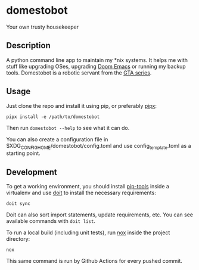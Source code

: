 * domestobot
Your own trusty housekeeper

[[https://github.com/AliGhahraei/domestobot/actions/workflows/python-tests.yml][https://github.com/AliGhahraei/domestobot/actions/workflows/python-tests.yml/badge.svg]]

[[https://static.wikia.nocookie.net/gtawiki/images/2/20/Domestobot-GTAVCS-Front.png]]

** Description
A python command line app to maintain my *nix systems. It helps me with
stuff like upgrading OSes, upgrading [[https://github.com/hlissner/doom-emacs][Doom Emacs]] or running my backup tools.
Domestobot is a robotic servant from the [[https://gta.fandom.com/wiki/Domestobot][GTA series]].

** Usage
Just clone the repo and install it using pip, or preferably [[https://pipxproject.github.io/pipx/][pipx]]:

#+begin_src shell
pipx install -e /path/to/domestobot
#+end_src

Then run =domestobot --help= to see what it can do.

You can also create a configuration file in
$XDG_CONFIG_HOME/domestobot/config.toml and use config_template.toml as a
starting point.

** Development
To get a working environment, you should install [[https://github.com/jazzband/pip-tools][pip-tools]] inside a
virtualenv and use [[https://pydoit.org/][doit]] to install the necessary requirements:

#+begin_src shell
doit sync
#+end_src

Doit can also sort import statements, update requirements, etc. You can see
available commands with =doit list=.


To run a local build (including unit tests), run [[https://nox.thea.codes/en/stable/][nox]] inside the project
directory:

#+begin_src shell
nox
#+end_src

This same command is run by Github Actions for every pushed commit.
